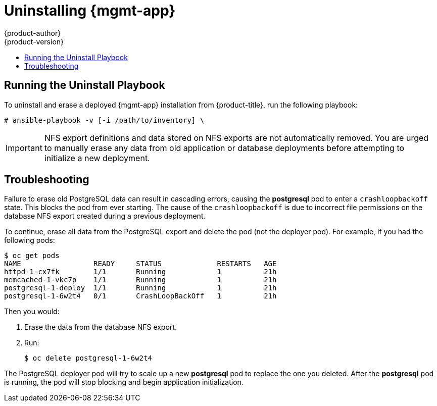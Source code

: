 [[install-config-cfme-uninstalling]]
= Uninstalling {mgmt-app}
{product-author}
{product-version}
:data-uri:
:icons:
:experimental:
:toc: macro
:toc-title:
:prewrap!:
ifdef::openshift-enterprise[]
:mgmt-app: Red Hat CloudForms
endif::[]
ifdef::openshift-origin[]
:mgmt-app: ManageIQ
endif::[]

toc::[]

[[cfme-uninstalling-running-the-playbook]]
== Running the Uninstall Playbook
To uninstall and erase a deployed {mgmt-app} installation from
{product-title}, run the following playbook:

----
# ansible-playbook -v [-i /path/to/inventory] \
ifdef::openshift-origin[]
    playbooks/byo/openshift-management/uninstall.yml
endif::[]
ifdef::openshift-enterprise[]
    /usr/share/ansible/openshift-ansible/playbooks/byo/openshift-management/uninstall.yml
endif::[]
----

[IMPORTANT]
====
NFS export definitions and data stored on NFS exports are not automatically
removed. You are urged to manually erase any data from old application or
database deployments before attempting to initialize a new deployment.
====

[[cfme-uninstalling-troubleshooting]]
== Troubleshooting

Failure to erase old PostgreSQL data can result in cascading errors, causing the
*postgresql* pod to enter a `crashloopbackoff` state. This blocks the
ifdef::openshift-origin[]
*manageiq*
endif::[]
ifdef::openshift-enterprise[]
*cfme*
endif::[]
pod from ever starting. The cause of the `crashloopbackoff` is due to incorrect
file permissions on the database NFS export created during a previous
deployment.

To continue, erase all data from the PostgreSQL export and delete the pod (not
the deployer pod). For example, if you had the following pods:

----
$ oc get pods
NAME                 READY     STATUS             RESTARTS   AGE
httpd-1-cx7fk        1/1       Running            1          21h
ifdef::openshift-origin[]
manageiq-0           0/1       Running            1          21h
endif::[]
ifdef::openshift-enterprise[]
cfme-0               0/1       Running            1          21h
endif::[]
memcached-1-vkc7p    1/1       Running            1          21h
postgresql-1-deploy  1/1       Running            1          21h
postgresql-1-6w2t4   0/1       CrashLoopBackOff   1          21h
----

Then you would:

. Erase the data from the database NFS export.

. Run:
+
----
$ oc delete postgresql-1-6w2t4
----

The PostgreSQL deployer pod will try to scale up a new *postgresql* pod to replace the
one you deleted. After the *postgresql* pod is running, the
ifdef::openshift-origin[]
*manageiq*
endif::[]
ifdef::openshift-enterprise[]
*cfme*
endif::[]
pod will stop blocking and begin application initialization.
